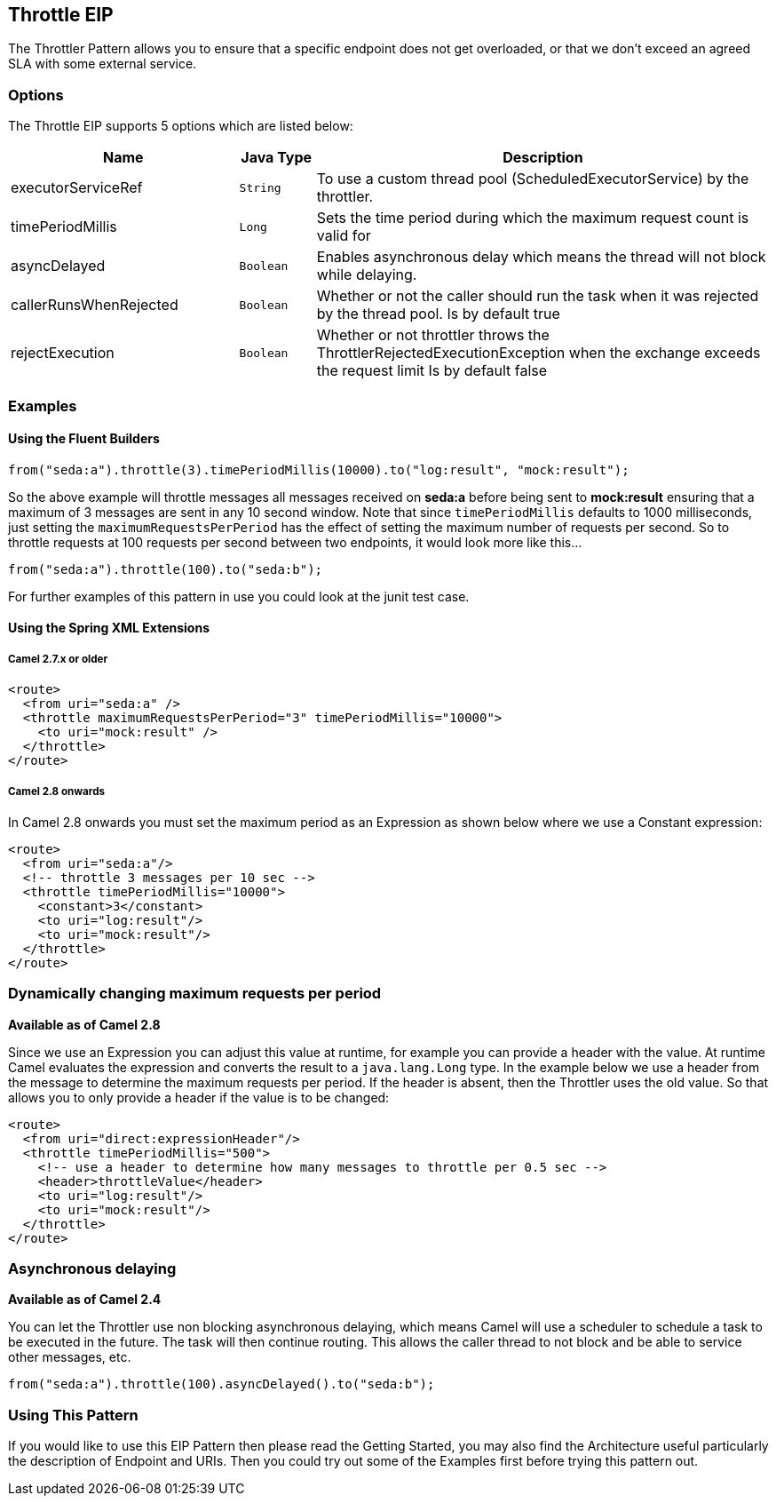 ## Throttle EIP
The Throttler Pattern allows you to ensure that a specific endpoint does not get overloaded, or that we don't exceed an agreed SLA with some external service.

### Options

// eip options: START
The Throttle EIP supports 5 options which are listed below:


[width="100%",cols="3,1m,6",options="header"]
|=======================================================================
| Name | Java Type | Description
| executorServiceRef | String | To use a custom thread pool (ScheduledExecutorService) by the throttler.
| timePeriodMillis | Long | Sets the time period during which the maximum request count is valid for
| asyncDelayed | Boolean | Enables asynchronous delay which means the thread will not block while delaying.
| callerRunsWhenRejected | Boolean | Whether or not the caller should run the task when it was rejected by the thread pool. Is by default true
| rejectExecution | Boolean | Whether or not throttler throws the ThrottlerRejectedExecutionException when the exchange exceeds the request limit Is by default false
|=======================================================================
// eip options: END

### Examples
#### Using the Fluent Builders

[source,java]
---------------------
from("seda:a").throttle(3).timePeriodMillis(10000).to("log:result", "mock:result");
---------------------

So the above example will throttle messages all messages received on *seda:a* before being sent to *mock:result* ensuring that a maximum of 3 messages are sent in any 10 second window.
Note that since `timePeriodMillis` defaults to 1000 milliseconds, just setting the `maximumRequestsPerPeriod` has the effect of setting the maximum number of requests per second. So to throttle requests at 100 requests per second between two endpoints, it would look more like this...

[source,java]
---------------------
from("seda:a").throttle(100).to("seda:b");
---------------------

For further examples of this pattern in use you could look at the junit test case.

#### Using the Spring XML Extensions
##### Camel 2.7.x or older
[source,xml]
---------------------
<route>
  <from uri="seda:a" />
  <throttle maximumRequestsPerPeriod="3" timePeriodMillis="10000">
    <to uri="mock:result" />
  </throttle>
</route>
---------------------

##### Camel 2.8 onwards
In Camel 2.8 onwards you must set the maximum period as an Expression as shown below where we use a Constant expression:
[source,xml]
---------------------
<route>
  <from uri="seda:a"/>
  <!-- throttle 3 messages per 10 sec -->
  <throttle timePeriodMillis="10000">
    <constant>3</constant>
    <to uri="log:result"/>
    <to uri="mock:result"/>
  </throttle>
</route>
---------------------

### Dynamically changing maximum requests per period
*Available as of Camel 2.8*

Since we use an Expression you can adjust this value at runtime, for example you can provide a header with the value. At runtime Camel evaluates the expression and converts the result to a `java.lang.Long` type. In the example below we use a header from the message to determine the maximum requests per period. If the header is absent, then the Throttler uses the old value. So that allows you to only provide a header if the value is to be changed:
[source,xml]
---------------------
<route>
  <from uri="direct:expressionHeader"/>
  <throttle timePeriodMillis="500">
    <!-- use a header to determine how many messages to throttle per 0.5 sec -->
    <header>throttleValue</header>
    <to uri="log:result"/>
    <to uri="mock:result"/>
  </throttle>
</route>
---------------------

### Asynchronous delaying
*Available as of Camel 2.4*

You can let the Throttler use non blocking asynchronous delaying, which means Camel will use a scheduler to schedule a task to be executed in the future. The task will then continue routing. This allows the caller thread to not block and be able to service other messages, etc.

[source,java]
---------------------
from("seda:a").throttle(100).asyncDelayed().to("seda:b");
---------------------

### Using This Pattern
If you would like to use this EIP Pattern then please read the Getting Started, you may also find the Architecture useful particularly the description of Endpoint and URIs. Then you could try out some of the Examples first before trying this pattern out.
